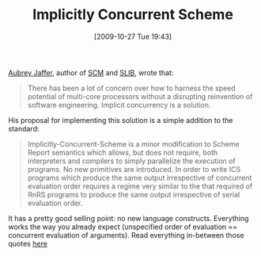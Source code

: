 #+POSTID: 4056
#+DATE: [2009-10-27 Tue 19:43]
#+OPTIONS: toc:nil num:nil todo:nil pri:nil tags:nil ^:nil TeX:nil
#+CATEGORY: Link
#+TAGS: Programming Language, Scheme
#+TITLE: Implicitly Concurrent Scheme

[[http://people.csail.mit.edu/jaffer][Aubrey Jaffer]], author of [[http://people.csail.mit.edu/jaffer/SCM][SCM]] and [[http://people.csail.mit.edu/jaffer/SLIB][SLIB]], wrote that:



#+BEGIN_QUOTE
  There has been a lot of concern over how to harness the speed potential of multi-core processors without a disrupting reinvention of software engineering. Implicit concurrency is a solution.
#+END_QUOTE



His proposal for implementing this solution is a simple addition to the standard:



#+BEGIN_QUOTE
  Implicitly-Concurrent-Scheme is a minor modification to Scheme Report semantics which allows, but does not require, both interpreters and compilers to simply parallelize the execution of programs. No new primitives are introduced. In order to write ICS programs which produce the same output irrespective of concurrent evaluation order requires a regime very similar to the that required of RnRS programs to produce the same output irrespective of serial evaluation order.
#+END_QUOTE



It has a pretty good selling point: no new language constructs. Everything works the way you already expect (unspecified order of evaluation == concurrent evaluation of arguments). Read everything in-between those quotes [[http://voluntocracy.blogspot.com/2009/10/implicit-concurrency.html][here]]



